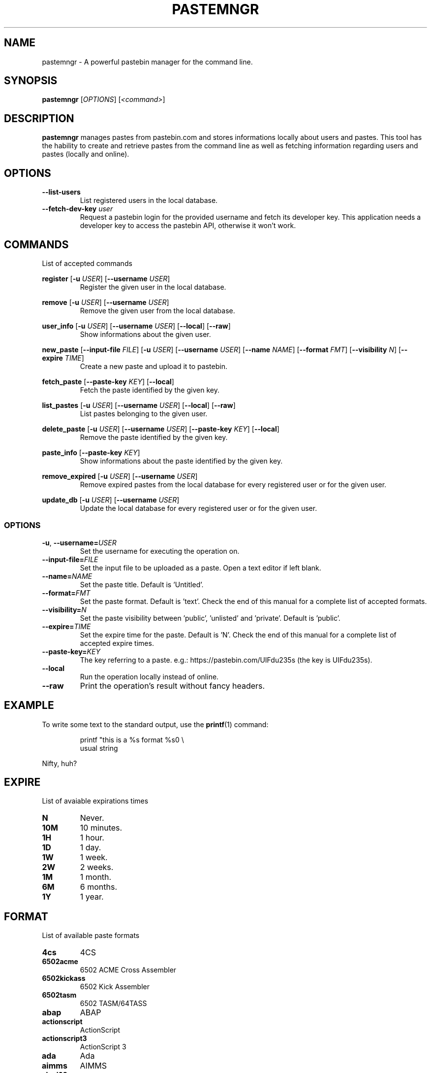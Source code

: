 .TH PASTEMNGR 1
.SH NAME
pastemngr \- A powerful pastebin manager for the command line.
.SH SYNOPSIS
.B pastemngr
[\fIOPTIONS\fR]
[\fB\fI<command>\fR]
.SH DESCRIPTION
.B pastemngr
manages pastes from pastebin.com and stores informations locally about users and pastes. This tool has the hability to create and retrieve pastes from the command line as well as fetching information regarding users and pastes (locally and online).
.SH OPTIONS
.TP
.BR \-\-list-users
List registered users in the local database.
.TP
.BR \-\-fetch-dev-key " " \fIuser\fR
Request a pastebin login for the provided username and fetch its developer key. This application needs a developer key to access the pastebin API, otherwise it won't work.
.SH COMMANDS
List of accepted commands
.PP
.BR register
[\fB\-u\fR \fIUSER\fR]
[\fB\-\-username\fR \fIUSER\fR]
.RS
Register the given user in the local database.
.RE
.PP
.BR remove 
[\fB\-u\fR \fIUSER\fR]
[\fB\-\-username\fR \fIUSER\fR]
.RS
Remove the given user from the local database.
.RE
.PP
.BR user_info 
[\fB\-u\fR \fIUSER\fR]
[\fB\-\-username\fR \fIUSER\fR]
[\fB\-\-local\fR]
[\fB\-\-raw\fR]
.RS
Show informations about the given user.
.RE
.PP
.BR new_paste 
[\fB\-\-input-file\fR \fIFILE\fR]
[\fB\-u\fR \fIUSER\fR]
[\fB\-\-username\fR \fIUSER\fR]
[\fB\-\-name\fR \fINAME\fR]
[\fB\-\-format\fR \fIFMT\fR]
[\fB\-\-visibility\fR \fIN\fR]
[\fB\-\-expire\fR \fITIME\fR]
.RS
Create a new paste and upload it to pastebin.
.RE
.PP
.BR fetch_paste
[\fB\-\-paste-key\fR \fIKEY\fR]
[\fB\-\-local\fR]
.RS
Fetch the paste identified by the given key.
.RE
.PP
.BR list_pastes 
[\fB\-u\fR \fIUSER\fR]
[\fB\-\-username\fR \fIUSER\fR]
[\fB\-\-local\fR]
[\fB\-\-raw\fR]
.RS
List pastes belonging to the given user.
.RE
.PP
.BR delete_paste 
[\fB\-u\fR \fIUSER\fR]
[\fB\-\-username\fR \fIUSER\fR]
[\fB\-\-paste-key\fR \fIKEY\fR]
[\fB\-\-local\fR]
.RS
Remove the paste identified by the given key.
.RE
.PP
.BR paste_info 
[\fB\-\-paste-key\fR \fIKEY\fR]
.RS
Show informations about the paste identified by the given key.
.RE
.PP
.BR remove_expired 
[\fB\-u\fR \fIUSER\fR]
[\fB\-\-username\fR \fIUSER\fR]
.RS
Remove expired pastes from the local database for every registered user or for the given user.
.RE
.PP
.BR update_db 
[\fB\-u\fR \fIUSER\fR]
[\fB\-\-username\fR \fIUSER\fR]
.RS
Update the local database for every registered user or for the given user.
.RE
.SS OPTIONS
.TP
.BR \-u ", " \-\-username=\fIUSER\fR
Set the username for executing the operation on.
.TP
.BR \-\-input-file=\fIFILE\fR
Set the input file to be uploaded as a paste. Open a text editor if left blank.
.TP
.BR \-\-name=\fINAME\fR
Set the paste title. Default is 'Untitled'.
.TP
.BR \-\-format=\fIFMT\fR
Set the paste format. Default is 'text'. Check the end of this manual for a complete list of accepted formats.
.TP
.BR \-\-visibility=\fIN\fR
Set the paste visibility between 'public', 'unlisted' and 'private'. Default is 'public'.
.TP
.BR \-\-expire=\fITIME\fR
Set the expire time for the paste. Default is 'N'. Check the end of this manual for a complete list of accepted expire times.
.TP
.BR \-\-paste-key=\fIKEY\fR
The key referring to a paste.
e.g.: https://pastebin.com/UIFdu235s (the key is UIFdu235s).
.TP
.BR \-\-local
Run the operation locally instead of online.
.TP
.BR \-\-raw
Print the operation's result without fancy headers.
.SH EXAMPLE
To write some text to the standard output, use the
.BR printf (1)
command:
.PP
.nf
.RS
printf "this is a %s format %s\n" \\
usual string
.RE
.fi
.PP
Nifty, huh?
.SH EXPIRE
List of avaiable expirations times
.TP
.BR N
Never.
.TP
.BR 10M
10 minutes.
.TP
.BR 1H
1 hour.
.TP
.BR 1D
1 day.
.TP
.BR 1W
1 week.
.TP
.BR 2W
2 weeks.
.TP
.BR 1M
1 month.
.TP
.BR 6M
6 months.
.TP
.BR 1Y
1 year.
.SH FORMAT
List of available paste formats
.TP
.BR 4cs
4CS
.TP
.BR 6502acme
6502 ACME Cross Assembler
.TP
.BR 6502kickass
6502 Kick Assembler
.TP
.BR 6502tasm
6502 TASM/64TASS
.TP
.BR abap
ABAP
.TP
.BR actionscript
ActionScript
.TP
.BR actionscript3
ActionScript 3
.TP
.BR ada
Ada
.TP
.BR aimms
AIMMS
.TP
.BR algol68
ALGOL 68
.TP
.BR apache
Apache Log
.TP
.BR applescript
AppleScript
.TP
.BR apt_sources
APT Sources
.TP
.BR arduino
Arduino
.TP
.BR arm
ARM
.TP
.BR asm
ASM (NASM)
.TP
.BR asp
ASP
.TP
.BR asymptote
Asymptote
.TP
.BR autoconf
autoconf
.TP
.BR autohotkey
Autohotkey
.TP
.BR autoit
AutoIt
.TP
.BR avisynth
Avisynth
.TP
.BR awk
Awk
.TP
.BR bascomavr
BASCOM AVR
.TP
.BR bash
Bash
.TP
.BR basic4gl
Basic4GL
.TP
.BR dos
Batch
.TP
.BR bibtex
BibTeX
.TP
.BR blitzbasic
Blitz Basic
.TP
.BR b3d
Blitz3D
.TP
.BR bmx
BlitzMax
.TP
.BR bnf
BNF
.TP
.BR boo
BOO
.TP
.BR bf
BrainFuck
.TP
.BR c
C
.TP
.BR c_winapi
C (WinAPI)
.TP
.BR c_mac
C for Macs
.TP
.BR cil
C Intermediate Language
.TP
.BR csharp
C#
.TP
.BR cpp
C++
.TP
.BR cpp-winapi
C++ (WinAPI)
.TP
.BR cpp-qt
C++ (with Qt extensions
.TP
.BR c_loadrunner
C: Loadrunner
.TP
.BR caddcl
CAD DCL
.TP
.BR cadlisp
CAD Lisp
.TP
.BR ceylon
Ceylon
.TP
.BR cfdg
CFDG
.TP
.BR chaiscript
ChaiScript
.TP
.BR chapel
Chapel
.TP
.BR clojure
Clojure
.TP
.BR klonec
Clone C
.TP
.BR klonecpp
Clone C++
.TP
.BR cmake
CMake
.TP
.BR cobol
COBOL
.TP
.BR coffeescript
CoffeeScript
.TP
.BR cfm
ColdFusion
.TP
.BR css
CSS
.TP
.BR cuesheet
Cuesheet
.TP
.BR d
D
.TP
.BR dart
Dart
.TP
.BR dcl
DCL
.TP
.BR dcpu16
DCPU-16
.TP
.BR dcs
DCS
.TP
.BR delphi
Delphi
.TP
.BR oxygene
Delphi Prism (Oxygene)
.TP
.BR diff
Diff
.TP
.BR div
DIV
.TP
.BR dot
DOT
.TP
.BR e
E
.TP
.BR ezt
Easytrieve
.TP
.BR ecmascript
ECMAScript
.TP
.BR eiffel
Eiffel
.TP
.BR email
Email
.TP
.BR epc
EPC
.TP
.BR erlang
Erlang
.TP
.BR euphoria
Euphoria
.TP
.BR fsharp
F#
.TP
.BR falcon
Falcon
.TP
.BR filemaker
Filemaker
.TP
.BR fo
FO Language
.TP
.BR f1
Formula One
.TP
.BR fortran
Fortran
.TP
.BR freebasic
FreeBasic
.TP
.BR freeswitch
FreeSWITCH
.TP
.BR gambas
GAMBAS
.TP
.BR gml
Game Maker
.TP
.BR gdb
GDB
.TP
.BR genero
Genero
.TP
.BR genie
Genie
.TP
.BR gettext
GetText
.TP
.BR go
Go
.TP
.BR groovy
Groovy
.TP
.BR gwbasic
GwBasic
.TP
.BR haskell
Haskell
.TP
.BR haxe
Haxe
.TP
.BR hicest
HicEst
.TP
.BR hq9plus
HQ9 Plus
.TP
.BR html4strict
HTML
.TP
.BR html5
HTML 5
.TP
.BR icon
Icon
.TP
.BR idl
IDL
.TP
.BR ini
INI file
.TP
.BR inno
Inno Script
.TP
.BR intercal
INTERCAL
.TP
.BR io
IO
.TP
.BR ispfpanel
ISPF Panel Definition
.TP
.BR j
J
.TP
.BR java
Java
.TP
.BR java5
Java 5
.TP
.BR javascript
JavaScript
.TP
.BR jcl
JCL
.TP
.BR jquery
jQuery
.TP
.BR json
JSON
.TP
.BR julia
Julia
.TP
.BR kixtart
KiXtart
.TP
.BR kotlin
Kotlin
.TP
.BR latex
Latex
.TP
.BR ldif
LDIF
.TP
.BR lb
Liberty BASIC
.TP
.BR lsl2
Linden Scripting
.TP
.BR lisp
Lisp
.TP
.BR llvm
LLVM
.TP
.BR locobasic
Loco Basic
.TP
.BR logtalk
Logtalk
.TP
.BR lolcode
LOL Code
.TP
.BR lotusformulas
Lotus Formulas
.TP
.BR lotusscript
Lotus Script
.TP
.BR lscript
LScript
.TP
.BR lua
Lua
.TP
.BR m68k
M68000 Assembler
.TP
.BR magiksf
MagikSF
.TP
.BR make
Make
.TP
.BR mapbasic
MapBasic
.TP
.BR markdown
Markdown
.TP
.BR matlab
MatLab
.TP
.BR mirc
mIRC
.TP
.BR mmix
MIX Assembler
.TP
.BR modula2
Modula 2
.TP
.BR modula3
Modula 3
.TP
.BR 68000devpac
Motorola 68000 HiSoft Dev
.TP
.BR mpasm
MPASM
.TP
.BR mxml
MXML
.TP
.BR mysql
MySQL
.TP
.BR nagios
Nagios
.TP
.BR netrexx
NetRexx
.TP
.BR newlisp
newLISP
.TP
.BR nginx
Nginx
.TP
.BR nim
Nim
.TP
.BR text
None
.TP
.BR nsis
NullSoft Installer
.TP
.BR oberon2
Oberon 2
.TP
.BR objeck
Objeck Programming Langua
.TP
.BR objc
Objective C
.TP
.BR ocaml
OCaml
.TP
.BR ocaml-brief
OCaml Brief
.TP
.BR octave
Octave
.TP
.BR oorexx
Open Object Rexx
.TP
.BR pf
OpenBSD PACKET FILTER
.TP
.BR glsl
OpenGL Shading
.TP
.BR oobas
Openoffice BASIC
.TP
.BR oracle11
Oracle 11
.TP
.BR oracle8
Oracle 8
.TP
.BR oz
Oz
.TP
.BR parasail
ParaSail
.TP
.BR parigp
PARI/GP
.TP
.BR pascal
Pascal
.TP
.BR pawn
Pawn
.TP
.BR pcre
PCRE
.TP
.BR per
Per
.TP
.BR perl
Perl
.TP
.BR perl6
Perl 6
.TP
.BR php
PHP
.TP
.BR php-brief
PHP Brief
.TP
.BR pic16
Pic 16
.TP
.BR pike
Pike
.TP
.BR pixelbender
Pixel Bender
.TP
.BR pli
PL/I
.TP
.BR plsql
PL/SQL
.TP
.BR postgresql
PostgreSQL
.TP
.BR postscript
PostScript
.TP
.BR povray
POV-Ray
.TP
.BR powerbuilder
PowerBuilder
.TP
.BR powershell
PowerShell
.TP
.BR proftpd
ProFTPd
.TP
.BR progress
Progress
.TP
.BR prolog
Prolog
.TP
.BR properties
Properties
.TP
.BR providex
ProvideX
.TP
.BR puppet
Puppet
.TP
.BR purebasic
PureBasic
.TP
.BR pycon
PyCon
.TP
.BR python
Python
.TP
.BR pys60
Python for S60
.TP
.BR q
q/kdb+
.TP
.BR qbasic
QBasic
.TP
.BR qml
QML
.TP
.BR rsplus
R
.TP
.BR racket
Racket
.TP
.BR rails
Rails
.TP
.BR rbs
RBScript
.TP
.BR rebol
REBOL
.TP
.BR reg
REG
.TP
.BR rexx
Rexx
.TP
.BR robots
Robots
.TP
.BR rpmspec
RPM Spec
.TP
.BR ruby
Ruby
.TP
.BR gnuplot
Ruby Gnuplot
.TP
.BR rust
Rust
.TP
.BR sas
SAS
.TP
.BR scala
Scala
.TP
.BR scheme
Scheme
.TP
.BR scilab
Scilab
.TP
.BR scl
SCL
.TP
.BR sdlbasic
SdlBasic
.TP
.BR smalltalk
Smalltalk
.TP
.BR smarty
Smarty
.TP
.BR spark
SPARK
.TP
.BR sparql
SPARQL
.TP
.BR sqf
SQF
.TP
.BR sql
SQL
.TP
.BR standardml
StandardML
.TP
.BR stonescript
StoneScript
.TP
.BR sclang
SuperCollider
.TP
.BR swift
Swift
.TP
.BR systemverilog
SystemVerilog
.TP
.BR tsql
T-SQL
.TP
.BR tcl
TCL
.TP
.BR teraterm
Tera Term
.TP
.BR thinbasic
thinBasic
.TP
.BR typoscript
TypoScript
.TP
.BR unicon
Unicon
.TP
.BR uscript
UnrealScript
.TP
.BR upc
UPC
.TP
.BR urbi
Urbi
.TP
.BR vala
Vala
.TP
.BR vbnet
VB.NET
.TP
.BR vbscript
VBScript
.TP
.BR vedit
Vedit
.TP
.BR verilog
VeriLog
.TP
.BR vhdl
VHDL
.TP
.BR vim
VIM
.TP
.BR visualprolog
Visual Pro Log
.TP
.BR vb
VisualBasic
.TP
.BR visualfoxpro
VisualFoxPro
.TP
.BR whitespace
WhiteSpace
.TP
.BR whois
WHOIS
.TP
.BR winbatch
Winbatch
.TP
.BR xbasic
XBasic
.TP
.BR xml
XML
.TP
.BR xorg_conf
Xorg Config
.TP
.BR xpp
XPP
.TP
.BR yaml
YAML
.TP
.BR z80
Z80 Assembler
.TP
.BR zxbasic
ZXBasic
